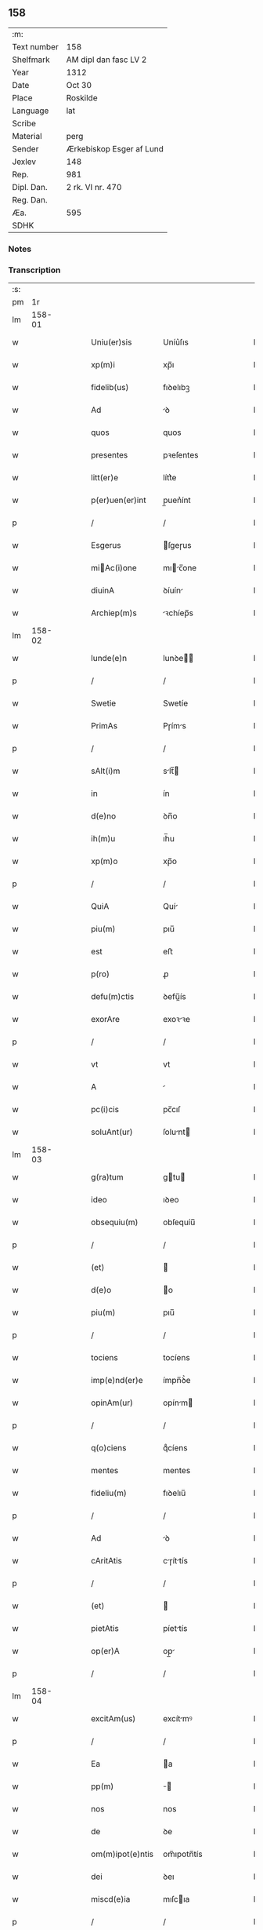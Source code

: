 ** 158
| :m:         |                          |
| Text number | 158                      |
| Shelfmark   | AM dipl dan fasc LV 2    |
| Year        | 1312                     |
| Date        | Oct 30                   |
| Place       | Roskilde                 |
| Language    | lat                      |
| Scribe      |                          |
| Material    | perg                     |
| Sender      | Ærkebiskop Esger af Lund |
| Jexlev      | 148                      |
| Rep.        | 981                      |
| Dipl. Dan.  | 2 rk. VI nr. 470         |
| Reg. Dan.   |                          |
| Æa.         | 595                      |
| SDHK        |                          |

*** Notes


*** Transcription
| :s: |        |   |   |   |   |                  |               |   |   |   |   |     |   |   |   |        |
| pm  |     1r |   |   |   |   |                  |               |   |   |   |   |     |   |   |   |        |
| lm  | 158-01 |   |   |   |   |                  |               |   |   |   |   |     |   |   |   |        |
| w   |        |   |   |   |   | Uniu(er)sis      | Uníu͛ſıs       |   |   |   |   | lat |   |   |   | 158-01 |
| w   |        |   |   |   |   | xp(m)i           | xp̅ı           |   |   |   |   | lat |   |   |   | 158-01 |
| w   |        |   |   |   |   | fidelib(us)      | fıꝺelıbꝫ      |   |   |   |   | lat |   |   |   | 158-01 |
| w   |        |   |   |   |   | Ad               | ꝺ            |   |   |   |   | lat |   |   |   | 158-01 |
| w   |        |   |   |   |   | quos             | quos          |   |   |   |   | lat |   |   |   | 158-01 |
| w   |        |   |   |   |   | presentes        | pꝛeſentes     |   |   |   |   | lat |   |   |   | 158-01 |
| w   |        |   |   |   |   | litt(er)e        | lítt͛e         |   |   |   |   | lat |   |   |   | 158-01 |
| w   |        |   |   |   |   | p(er)uen(er)int  | p̲uen͛ínt       |   |   |   |   | lat |   |   |   | 158-01 |
| p   |        |   |   |   |   | /                | /             |   |   |   |   | lat |   |   |   | 158-01 |
| w   |        |   |   |   |   | Esgerus          | ſgeɼus       |   |   |   |   | lat |   |   |   | 158-01 |
| w   |        |   |   |   |   | miAc(i)one      | mıc̅one      |   |   |   |   | lat |   |   |   | 158-01 |
| w   |        |   |   |   |   | diuinA           | ꝺíuín        |   |   |   |   | lat |   |   |   | 158-01 |
| w   |        |   |   |   |   | Archiep(m)s      | ꝛchíep̅s      |   |   |   |   | lat |   |   |   | 158-01 |
| lm  | 158-02 |   |   |   |   |                  |               |   |   |   |   |     |   |   |   |        |
| w   |        |   |   |   |   | lunde(e)n        | lunꝺe̅        |   |   |   |   | lat |   |   |   | 158-02 |
| p   |        |   |   |   |   | /                | /             |   |   |   |   | lat |   |   |   | 158-02 |
| w   |        |   |   |   |   | Swetie           | Swetíe        |   |   |   |   | lat |   |   |   | 158-02 |
| w   |        |   |   |   |   | PrimAs           | Pɼíms        |   |   |   |   | lat |   |   |   | 158-02 |
| p   |        |   |   |   |   | /                | /             |   |   |   |   | lat |   |   |   | 158-02 |
| w   |        |   |   |   |   | sAlt(i)m         | slt̅         |   |   |   |   | lat |   |   |   | 158-02 |
| w   |        |   |   |   |   | in               | ín            |   |   |   |   | lat |   |   |   | 158-02 |
| w   |        |   |   |   |   | d(e)no           | ꝺn̅o           |   |   |   |   | lat |   |   |   | 158-02 |
| w   |        |   |   |   |   | ih(m)u           | ıh̅u           |   |   |   |   | lat |   |   |   | 158-02 |
| w   |        |   |   |   |   | xp(m)o           | xp̅o           |   |   |   |   | lat |   |   |   | 158-02 |
| p   |        |   |   |   |   | /                | /             |   |   |   |   | lat |   |   |   | 158-02 |
| w   |        |   |   |   |   | QuiA             | Quí          |   |   |   |   | lat |   |   |   | 158-02 |
| w   |        |   |   |   |   | piu(m)           | pıu̅           |   |   |   |   | lat |   |   |   | 158-02 |
| w   |        |   |   |   |   | est              | eﬅ            |   |   |   |   | lat |   |   |   | 158-02 |
| w   |        |   |   |   |   | p(ro)            | ꝓ             |   |   |   |   | lat |   |   |   | 158-02 |
| w   |        |   |   |   |   | defu(m)ctis      | ꝺefu̅ís       |   |   |   |   | lat |   |   |   | 158-02 |
| w   |        |   |   |   |   | exorAre          | exoꝛꝛe       |   |   |   |   | lat |   |   |   | 158-02 |
| p   |        |   |   |   |   | /                | /             |   |   |   |   | lat |   |   |   | 158-02 |
| w   |        |   |   |   |   | vt               | vt            |   |   |   |   | lat |   |   |   | 158-02 |
| w   |        |   |   |   |   | A                |              |   |   |   |   | lat |   |   |   | 158-02 |
| w   |        |   |   |   |   | pc(i)cis         | pc̅cıſ         |   |   |   |   | lat |   |   |   | 158-02 |
| w   |        |   |   |   |   | soluAnt(ur)      | ſolunt      |   |   |   |   | lat |   |   |   | 158-02 |
| lm  | 158-03 |   |   |   |   |                  |               |   |   |   |   |     |   |   |   |        |
| w   |        |   |   |   |   | g(ra)tum         | gtu         |   |   |   |   | lat |   |   |   | 158-03 |
| w   |        |   |   |   |   | ideo             | ıꝺeo          |   |   |   |   | lat |   |   |   | 158-03 |
| w   |        |   |   |   |   | obsequiu(m)      | obſequíu̅      |   |   |   |   | lat |   |   |   | 158-03 |
| p   |        |   |   |   |   | /                | /             |   |   |   |   | lat |   |   |   | 158-03 |
| w   |        |   |   |   |   | (et)             |              |   |   |   |   | lat |   |   |   | 158-03 |
| w   |        |   |   |   |   | d(e)o            | o            |   |   |   |   | lat |   |   |   | 158-03 |
| w   |        |   |   |   |   | piu(m)           | pıu̅           |   |   |   |   | lat |   |   |   | 158-03 |
| p   |        |   |   |   |   | /                | /             |   |   |   |   | lat |   |   |   | 158-03 |
| w   |        |   |   |   |   | tociens          | tocíens       |   |   |   |   | lat |   |   |   | 158-03 |
| w   |        |   |   |   |   | imp(e)nd(er)e    | ímpn̅ꝺ͛e        |   |   |   |   | lat |   |   |   | 158-03 |
| w   |        |   |   |   |   | opinAm(ur)       | opínm       |   |   |   |   | lat |   |   |   | 158-03 |
| p   |        |   |   |   |   | /                | /             |   |   |   |   | lat |   |   |   | 158-03 |
| w   |        |   |   |   |   | q(o)ciens        | qͦcíens        |   |   |   |   | lat |   |   |   | 158-03 |
| w   |        |   |   |   |   | mentes           | mentes        |   |   |   |   | lat |   |   |   | 158-03 |
| w   |        |   |   |   |   | fideliu(m)       | fıꝺelıu̅       |   |   |   |   | lat |   |   |   | 158-03 |
| p   |        |   |   |   |   | /                | /             |   |   |   |   | lat |   |   |   | 158-03 |
| w   |        |   |   |   |   | Ad               | ꝺ            |   |   |   |   | lat |   |   |   | 158-03 |
| w   |        |   |   |   |   | cAritAtis        | cɼíttís     |   |   |   |   | lat |   |   |   | 158-03 |
| p   |        |   |   |   |   | /                | /             |   |   |   |   | lat |   |   |   | 158-03 |
| w   |        |   |   |   |   | (et)             |              |   |   |   |   | lat |   |   |   | 158-03 |
| w   |        |   |   |   |   | pietAtis         | píettís      |   |   |   |   | lat |   |   |   | 158-03 |
| w   |        |   |   |   |   | op(er)A          | op̲           |   |   |   |   | lat |   |   |   | 158-03 |
| p   |        |   |   |   |   | /                | /             |   |   |   |   | lat |   |   |   | 158-03 |
| lm  | 158-04 |   |   |   |   |                  |               |   |   |   |   |     |   |   |   |        |
| w   |        |   |   |   |   | excitAm(us)      | excítmꝰ      |   |   |   |   | lat |   |   |   | 158-04 |
| p   |        |   |   |   |   | /                | /             |   |   |   |   | lat |   |   |   | 158-04 |
| w   |        |   |   |   |   | Ea               | a            |   |   |   |   | lat |   |   |   | 158-04 |
| w   |        |   |   |   |   | pp(m)            | ̅             |   |   |   |   | lat |   |   |   | 158-04 |
| w   |        |   |   |   |   | nos              | nos           |   |   |   |   | lat |   |   |   | 158-04 |
| w   |        |   |   |   |   | de               | ꝺe            |   |   |   |   | lat |   |   |   | 158-04 |
| w   |        |   |   |   |   | om(m)ipot(e)ntis | om̅ıpotn̅tís    |   |   |   |   | lat |   |   |   | 158-04 |
| w   |        |   |   |   |   | dei              | ꝺeı           |   |   |   |   | lat |   |   |   | 158-04 |
| w   |        |   |   |   |   | miscd(e)ia       | mıſcıa       |   |   |   |   | lat |   |   |   | 158-04 |
| p   |        |   |   |   |   | /                | /             |   |   |   |   | lat |   |   |   | 158-04 |
| w   |        |   |   |   |   | (et)             |              |   |   |   |   | lat |   |   |   | 158-04 |
| w   |        |   |   |   |   | bo(m)r(um)       | bo̅ꝝ           |   |   |   |   | lat |   |   |   | 158-04 |
| w   |        |   |   |   |   | Apl(m)or(um)     | pl̅oꝝ         |   |   |   |   | lat |   |   |   | 158-04 |
| w   |        |   |   |   |   | pet(i)           | pet          |   |   |   |   | lat |   |   |   | 158-04 |
| p   |        |   |   |   |   | /                | /             |   |   |   |   | lat |   |   |   | 158-04 |
| w   |        |   |   |   |   | (et)             |              |   |   |   |   | lat |   |   |   | 158-04 |
| w   |        |   |   |   |   | pAuli            | pulı         |   |   |   |   | lat |   |   |   | 158-04 |
| p   |        |   |   |   |   | /                | /             |   |   |   |   | lat |   |   |   | 158-04 |
| w   |        |   |   |   |   | AuctoritAte      | uoꝛítte    |   |   |   |   | lat |   |   |   | 158-04 |
| w   |        |   |   |   |   | confisi          | confíſí       |   |   |   |   | lat |   |   |   | 158-04 |
| p   |        |   |   |   |   | /                | /             |   |   |   |   | lat |   |   |   | 158-04 |
| w   |        |   |   |   |   | Om(m)ib(us)      | Om̅ıbꝫ         |   |   |   |   | lat |   |   |   | 158-04 |
| w   |        |   |   |   |   | vere             | veɼe          |   |   |   |   | lat |   |   |   | 158-04 |
| p   |        |   |   |   |   | /                | /             |   |   |   |   | lat |   |   |   | 158-04 |
| w   |        |   |   |   |   |                  |               |   |   |   |   | lat |   |   |   | 158-04 |
| lm  | 158-05 |   |   |   |   |                  |               |   |   |   |   |     |   |   |   |        |
| w   |        |   |   |   |   | penit(e)ntib(us) | penítn̅tıbꝫ    |   |   |   |   | lat |   |   |   | 158-05 |
| p   |        |   |   |   |   | /                | /             |   |   |   |   | lat |   |   |   | 158-05 |
| w   |        |   |   |   |   | (et)             |              |   |   |   |   | lat |   |   |   | 158-05 |
| w   |        |   |   |   |   | confessis        | confeſſís     |   |   |   |   | lat |   |   |   | 158-05 |
| p   |        |   |   |   |   | /                | /             |   |   |   |   | lat |   |   |   | 158-05 |
| w   |        |   |   |   |   | qui              | quí           |   |   |   |   | lat |   |   |   | 158-05 |
| w   |        |   |   |   |   | locu(m)          | locu̅          |   |   |   |   | lat |   |   |   | 158-05 |
| w   |        |   |   |   |   | mon(ra)st(er)ij  | monᷓſt͛í       |   |   |   |   | lat |   |   |   | 158-05 |
| w   |        |   |   |   |   | soror(um)        | ſoꝛoꝝ         |   |   |   |   | lat |   |   |   | 158-05 |
| w   |        |   |   |   |   | sc(i)e           | ſc̅e           |   |   |   |   | lat |   |   |   | 158-05 |
| w   |        |   |   |   |   | ClAr(er)         | Clɼ͛          |   |   |   |   | lat |   |   |   | 158-05 |
| w   |        |   |   |   |   | Roskildis        | Roſkılꝺís     |   |   |   |   | lat |   |   |   | 158-05 |
| w   |        |   |   |   |   | visitAu(er)int   | ỽíſítu͛ínt    |   |   |   |   | lat |   |   |   | 158-05 |
| p   |        |   |   |   |   | /                | /             |   |   |   |   | lat |   |   |   | 158-05 |
| w   |        |   |   |   |   | (et)             |              |   |   |   |   | lat |   |   |   | 158-05 |
| w   |        |   |   |   |   | p(ro)            | ꝓ             |   |   |   |   | lat |   |   |   | 158-05 |
| w   |        |   |   |   |   | AnimAb(us)       | nímbꝫ       |   |   |   |   | lat |   |   |   | 158-05 |
| w   |        |   |   |   |   | oi(n)m           | oı̅m           |   |   |   |   | lat |   |   |   | 158-05 |
| w   |        |   |   |   |   | fideliu(m)       | fıꝺelıu̅       |   |   |   |   | lat |   |   |   | 158-05 |
| w   |        |   |   |   |   | defu(m)ctor(um)  | ꝺefu̅oꝝ       |   |   |   |   | lat |   |   |   | 158-05 |
| lm  | 158-06 |   |   |   |   |                  |               |   |   |   |   |     |   |   |   |        |
| w   |        |   |   |   |   | or(m)onem        | oꝛ̅one        |   |   |   |   | lat |   |   |   | 158-06 |
| w   |        |   |   |   |   | d(e)nicAm        | ꝺn̅ícm        |   |   |   |   | lat |   |   |   | 158-06 |
| p   |        |   |   |   |   | /                | /             |   |   |   |   | lat |   |   |   | 158-06 |
| w   |        |   |   |   |   | cu(m)            | cu̅            |   |   |   |   | lat |   |   |   | 158-06 |
| w   |        |   |   |   |   | sAlutAc(i)one    | ſlutc̅one    |   |   |   |   | lat |   |   |   | 158-06 |
| w   |        |   |   |   |   | b(eat)e          | be̅            |   |   |   |   | lat |   |   |   | 158-06 |
| w   |        |   |   |   |   | v(i)ginis        | vgínís       |   |   |   |   | lat |   |   |   | 158-06 |
| p   |        |   |   |   |   | /                | /             |   |   |   |   | lat |   |   |   | 158-06 |
| w   |        |   |   |   |   | illo             | ıllo          |   |   |   |   | lat |   |   |   | 158-06 |
| w   |        |   |   |   |   | die              | ꝺíe           |   |   |   |   | lat |   |   |   | 158-06 |
| p   |        |   |   |   |   | /                | /             |   |   |   |   | lat |   |   |   | 158-06 |
| w   |        |   |   |   |   | piA              | pı           |   |   |   |   | lat |   |   |   | 158-06 |
| w   |        |   |   |   |   | mente            | mente         |   |   |   |   | lat |   |   |   | 158-06 |
| w   |        |   |   |   |   | dix(er)int       | ꝺıx͛ínt        |   |   |   |   | lat |   |   |   | 158-06 |
| p   |        |   |   |   |   | /                | /             |   |   |   |   | lat |   |   |   | 158-06 |
| w   |        |   |   |   |   | seu              | ſeu           |   |   |   |   | lat |   |   |   | 158-06 |
| w   |        |   |   |   |   | fAbrice          | fbꝛíce       |   |   |   |   | lat |   |   |   | 158-06 |
| w   |        |   |   |   |   | eccl(es)ie       | eccl̅íe        |   |   |   |   | lat |   |   |   | 158-06 |
| w   |        |   |   |   |   | ip(m)ius         | ıp̅íus         |   |   |   |   | lat |   |   |   | 158-06 |
| w   |        |   |   |   |   | mon(ra)st(er)ij  | monᷓſt͛í       |   |   |   |   | lat |   |   |   | 158-06 |
| w   |        |   |   |   |   | mAnu(m)          | mnu̅          |   |   |   |   | lat |   |   |   | 158-06 |
| lm  | 158-07 |   |   |   |   |                  |               |   |   |   |   |     |   |   |   |        |
| w   |        |   |   |   |   | porrex(er)int    | poꝛɼex͛ínt     |   |   |   |   | lat |   |   |   | 158-07 |
| w   |        |   |   |   |   | Adiutricem       | ꝺíutɼíce    |   |   |   |   | lat |   |   |   | 158-07 |
| p   |        |   |   |   |   | /                | /             |   |   |   |   | lat |   |   |   | 158-07 |
| w   |        |   |   |   |   | xl(ra).          | xlᷓ.           |   |   |   |   | lat |   |   |   | 158-07 |
| w   |        |   |   |   |   | dies             | ꝺíes          |   |   |   |   | lat |   |   |   | 158-07 |
| w   |        |   |   |   |   | indulgenciAru(m) | ínꝺulgencıɼu̅ |   |   |   |   | lat |   |   |   | 158-07 |
| w   |        |   |   |   |   | de               | ꝺe            |   |   |   |   | lat |   |   |   | 158-07 |
| w   |        |   |   |   |   | i(n)iu(m)ctA     | ı̅ıu̅         |   |   |   |   | lat |   |   |   | 158-07 |
| w   |        |   |   |   |   | eis              | eís           |   |   |   |   | lat |   |   |   | 158-07 |
| w   |        |   |   |   |   | penitenciA       | penítencí    |   |   |   |   | lat |   |   |   | 158-07 |
| w   |        |   |   |   |   | miicordit(er)   | mıícoꝛꝺıt͛    |   |   |   |   | lat |   |   |   | 158-07 |
| w   |        |   |   |   |   | relAxAm(us)      | ɼelxmꝰ      |   |   |   |   | lat |   |   |   | 158-07 |
| p   |        |   |   |   |   | /                | /             |   |   |   |   | lat |   |   |   | 158-07 |
| w   |        |   |   |   |   | indulgenciAs     | ınꝺulgencís  |   |   |   |   | lat |   |   |   | 158-07 |
| p   |        |   |   |   |   | /                | /             |   |   |   |   | lat |   |   |   | 158-07 |
| lm  | 158-08 |   |   |   |   |                  |               |   |   |   |   |     |   |   |   |        |
| w   |        |   |   |   |   | eidem            | eıꝺe         |   |   |   |   | lat |   |   |   | 158-08 |
| w   |        |   |   |   |   | mon(ra)st(er)io  | monᷓﬅ͛ıo        |   |   |   |   | lat |   |   |   | 158-08 |
| w   |        |   |   |   |   | p(er)            | p̲             |   |   |   |   | lat |   |   |   | 158-08 |
| w   |        |   |   |   |   | quoscu(m)q(ue)   | quoſcu̅qꝫ      |   |   |   |   | lat |   |   |   | 158-08 |
| w   |        |   |   |   |   | concessAs        | conceſſs     |   |   |   |   | lat |   |   |   | 158-08 |
| p   |        |   |   |   |   | /                | /             |   |   |   |   | lat |   |   |   | 158-08 |
| w   |        |   |   |   |   | tenore           | tenoꝛe        |   |   |   |   | lat |   |   |   | 158-08 |
| w   |        |   |   |   |   | presenciu(m)     | pꝛeſencıu̅     |   |   |   |   | lat |   |   |   | 158-08 |
| w   |        |   |   |   |   | confirmAntes     | confıɼmntes  |   |   |   |   | lat |   |   |   | 158-08 |
| p   |        |   |   |   |   | /                | /             |   |   |   |   | lat |   |   |   | 158-08 |
| w   |        |   |   |   |   | in               | ın            |   |   |   |   | lat |   |   |   | 158-08 |
| w   |        |   |   |   |   | cui(us)          | cuıꝰ          |   |   |   |   | lat |   |   |   | 158-08 |
| w   |        |   |   |   |   | rei              | ɼeí           |   |   |   |   | lat |   |   |   | 158-08 |
| w   |        |   |   |   |   | testimoniu(m)    | teﬅímonıu̅     |   |   |   |   | lat |   |   |   | 158-08 |
| w   |        |   |   |   |   | sigillum         | ſıgıllu      |   |   |   |   | lat |   |   |   | 158-08 |
| w   |        |   |   |   |   | nr(m)m           | nɼ̅           |   |   |   |   | lat |   |   |   | 158-08 |
| p   |        |   |   |   |   | /                | /             |   |   |   |   | lat |   |   |   | 158-08 |
| lm  | 158-09 |   |   |   |   |                  |               |   |   |   |   |     |   |   |   |        |
| w   |        |   |   |   |   | presentib(us)    | pꝛeſentıbꝫ    |   |   |   |   | lat |   |   |   | 158-09 |
| w   |        |   |   |   |   | est              | eﬅ            |   |   |   |   | lat |   |   |   | 158-09 |
| w   |        |   |   |   |   | Appensum         | enſu       |   |   |   |   | lat |   |   |   | 158-09 |
| p   |        |   |   |   |   | /                | /             |   |   |   |   | lat |   |   |   | 158-09 |
| w   |        |   |   |   |   | DAt(er)          | Dt͛           |   |   |   |   | lat |   |   |   | 158-09 |
| w   |        |   |   |   |   | Roskildis        | Roſkılꝺís     |   |   |   |   | lat |   |   |   | 158-09 |
| p   |        |   |   |   |   | /                | /             |   |   |   |   | lat |   |   |   | 158-09 |
| w   |        |   |   |   |   | Anno             | nno          |   |   |   |   | lat |   |   |   | 158-09 |
| w   |        |   |   |   |   | dominj           | ꝺomín        |   |   |   |   | lat |   |   |   | 158-09 |
| w   |        |   |   |   |   | millesimo        | ílleſímo     |   |   |   |   | lat |   |   |   | 158-09 |
| w   |        |   |   |   |   | Trescentesimo    | Tɼeſcenteſímo |   |   |   |   | lat |   |   |   | 158-09 |
| p   |        |   |   |   |   | /                | /             |   |   |   |   | lat |   |   |   | 158-09 |
| w   |        |   |   |   |   | Duodecimo        | Duoꝺecímo     |   |   |   |   | lat |   |   |   | 158-09 |
| p   |        |   |   |   |   | /                | /             |   |   |   |   | lat |   |   |   | 158-09 |
| w   |        |   |   |   |   | ii(o)j           | ııͦȷ           |   |   |   |   | lat |   |   |   | 158-09 |
| p   |        |   |   |   |   | /                | /             |   |   |   |   | lat |   |   |   | 158-09 |
| w   |        |   |   |   |   | kAl(m)           | kl̅           |   |   |   |   | lat |   |   |   | 158-09 |
| w   |        |   |   |   |   | noue(m)b(i)s     | oue̅bs       |   |   |   |   | lat |   |   |   | 158-09 |
| p   |        |   |   |   |   | /                | /             |   |   |   |   | lat |   |   |   | 158-09 |
| :e: |        |   |   |   |   |                  |               |   |   |   |   |     |   |   |   |        |
